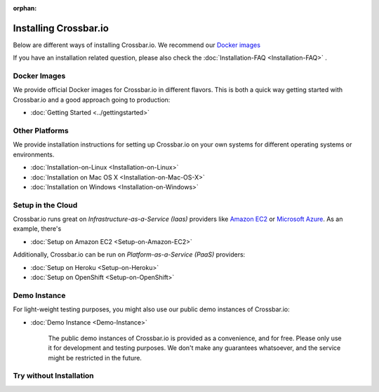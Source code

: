 :orphan:
  
.. _installation:


Installing Crossbar.io
======================

Below are different ways of installing Crossbar.io. We recommend our
`Docker images`_ 

If you have an installation related question, please also check the  :doc:`Installation-FAQ <Installation-FAQ>` .

Docker Images
-------------

We provide official Docker images for Crossbar.io in different flavors.
This is both a quick way getting started with Crossbar.io and a good
approach going to production:

*  :doc:`Getting Started <../gettingstarted>`  


Other Platforms
---------------

We provide installation instructions for setting up Crossbar.io on your
own systems for different operating systems or environments.

*  :doc:`Installation-on-Linux <Installation-on-Linux>`  
*  :doc:`Installation on Mac OS X <Installation-on-Mac-OS-X>`
*  :doc:`Installation on Windows <Installation-on-Windows>`

Setup in the Cloud
------------------

Crossbar.io runs great on *Infrastructure-as-a-Service (Iaas)* providers
like `Amazon EC2 <http://aws.amazon.com/ec2/>`__ or `Microsoft
Azure <http://azure.microsoft.com/>`__. As an example, there's

*  :doc:`Setup on Amazon EC2 <Setup-on-Amazon-EC2>`

Additionally, Crossbar.io can be run on *Platform-as-a-Service (PaaS)*
providers:

*  :doc:`Setup on Heroku <Setup-on-Heroku>`
*  :doc:`Setup on OpenShift <Setup-on-OpenShift>`

Demo Instance
-------------

For light-weight testing purposes, you might also use our public demo
instances of Crossbar.io:

*  :doc:`Demo Instance <Demo-Instance>`

    The public demo instances of Crossbar.io is provided as a
    convenience, and for free. Please only use it for development and
    testing purposes. We don't make any guarantees whatsoever, and the
    service might be restricted in the future.

Try without Installation
------------------------

